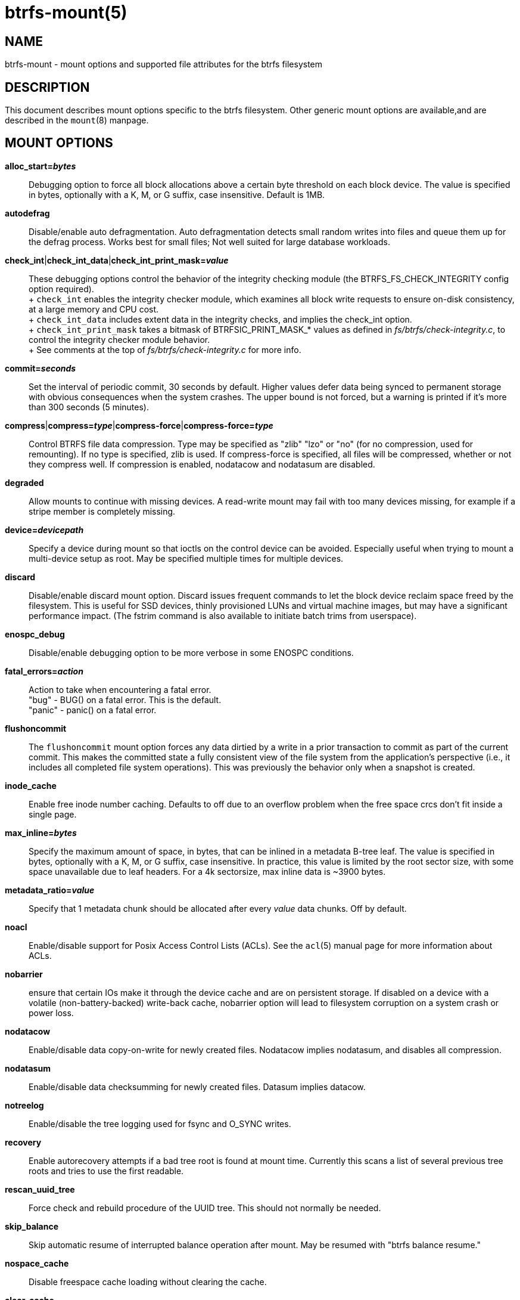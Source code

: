 btrfs-mount(5)
==============

NAME
----
btrfs-mount - mount options and supported file attributes for the btrfs filesystem

DESCRIPTION
-----------
This document describes mount options specific to the btrfs filesystem.
Other generic mount options are available,and are described in the
`mount`(8) manpage.

MOUNT OPTIONS
-------------
*alloc_start='bytes'*::
	Debugging option to force all block allocations above a certain
	byte threshold on each block device.  The value is specified in
	bytes, optionally with a K, M, or G suffix, case insensitive.
	Default is 1MB.

*autodefrag*::
	Disable/enable auto defragmentation.
	Auto defragmentation detects small random writes into files and queue
	them up for the defrag process.  Works best for small files;
	Not well suited for large database workloads.

*check_int*|*check_int_data*|*check_int_print_mask='value'*::
	These debugging options control the behavior of the integrity checking
	module (the BTRFS_FS_CHECK_INTEGRITY config option required). +
	+
	`check_int` enables the integrity checker module, which examines all
	block write requests to ensure on-disk consistency, at a large
	memory and CPU cost. +
	+
	`check_int_data` includes extent data in the integrity checks, and
	implies the check_int option. +
	+
	`check_int_print_mask` takes a bitmask of BTRFSIC_PRINT_MASK_* values
	as defined in 'fs/btrfs/check-integrity.c', to control the integrity
	checker module behavior. +
	+
	See comments at the top of 'fs/btrfs/check-integrity.c'
	for more info.

*commit='seconds'*::
	Set the interval of periodic commit, 30 seconds by default. Higher
	values defer data being synced to permanent storage with obvious
	consequences when the system crashes. The upper bound is not forced,
	but a warning is printed if it's more than 300 seconds (5 minutes).

*compress*|*compress='type'*|*compress-force*|*compress-force='type'*::
	Control BTRFS file data compression.  Type may be specified as "zlib"
	"lzo" or "no" (for no compression, used for remounting).  If no type
	is specified, zlib is used.  If compress-force is specified,
	all files will be compressed, whether or not they compress well.
	If compression is enabled, nodatacow and nodatasum are disabled.

*degraded*::
	Allow mounts to continue with missing devices.  A read-write mount may
	fail with too many devices missing, for example if a stripe member
	is completely missing.

*device='devicepath'*::
	Specify a device during mount so that ioctls on the control device
	can be avoided.  Especially useful when trying to mount a multi-device
	setup as root.  May be specified multiple times for multiple devices.

*discard*::
	Disable/enable discard mount option.
	Discard issues frequent commands to let the block device reclaim space
	freed by the filesystem.
	This is useful for SSD devices, thinly provisioned
	LUNs and virtual machine images, but may have a significant
	performance impact.  (The fstrim command is also available to
	initiate batch trims from userspace).

*enospc_debug*::
	Disable/enable debugging option to be more verbose in some ENOSPC conditions.

*fatal_errors='action'*::
	Action to take when encountering a fatal error. +
		"bug" - BUG() on a fatal error.  This is the default. +
		"panic" - panic() on a fatal error.

*flushoncommit*::
	The `flushoncommit` mount option forces any data dirtied by a write in a
	prior transaction to commit as part of the current commit.  This makes
	the committed state a fully consistent view of the file system from the
	application's perspective (i.e., it includes all completed file system
	operations).  This was previously the behavior only when a snapshot is
	created.

*inode_cache*::
	Enable free inode number caching.   Defaults to off due to an overflow
	problem when the free space crcs don't fit inside a single page.

*max_inline='bytes'*::
	Specify the maximum amount of space, in bytes, that can be inlined in
	a metadata B-tree leaf.  The value is specified in bytes, optionally
	with a K, M, or G suffix, case insensitive.  In practice, this value
	is limited by the root sector size, with some space unavailable due
	to leaf headers.  For a 4k sectorsize, max inline data is ~3900 bytes.

*metadata_ratio='value'*::
	Specify that 1 metadata chunk should be allocated after every
	'value' data chunks.  Off by default.

*noacl*::
	Enable/disable support for Posix Access Control Lists (ACLs).  See the
	`acl`(5) manual page for more information about ACLs.

*nobarrier*::
	ensure that certain IOs make it through the device cache and are on
	persistent storage. If disabled on a device with a volatile
	(non-battery-backed) write-back cache, nobarrier option will lead to
	filesystem corruption on a system crash or power loss.

*nodatacow*::
	Enable/disable data copy-on-write for newly created files.
	Nodatacow implies nodatasum, and disables all compression.

*nodatasum*::
	Enable/disable data checksumming for newly created files.
	Datasum implies datacow.

*notreelog*::
	Enable/disable the tree logging used for fsync and O_SYNC writes.

*recovery*::
	Enable autorecovery attempts if a bad tree root is found at mount time.
	Currently this scans a list of several previous tree roots and tries to
	use the first readable.

*rescan_uuid_tree*::
	Force check and rebuild procedure of the UUID tree. This should not
	normally be needed.

*skip_balance*::
	Skip automatic resume of interrupted balance operation after mount.
	May be resumed with "btrfs balance resume."

*nospace_cache*::
	Disable freespace cache loading without clearing the cache.

*clear_cache*::
	Force clearing and rebuilding of the disk space cache if something
	has gone wrong.

*ssd*|*nossd*|*ssd_spread*::
	Options to control ssd allocation schemes.  By default, BTRFS will
	enable or disable ssd allocation heuristics depending on whether a
	rotational or nonrotational disk is in use.  The ssd and nossd options
	can override this autodetection. +
	The ssd_spread mount option attempts to allocate into big chunks
	of unused space, and may perform better on low-end ssds.  ssd_spread
	implies ssd, enabling all other ssd heuristics as well.

*subvol='path'*::
	Mount subvolume at 'path' rather than the root subvolume. The
	'path' is relative to the top level subvolume.

*subvolid='ID'*::
	Mount subvolume specified by an ID number rather than the root subvolume.
	This allows mounting of subvolumes which are not in the root of the mounted
	filesystem.
	You can use "btrfs subvolume list" to see subvolume ID numbers.

*subvolrootid='objectid' (deprecated)*::
	Mount subvolume specified by 'objectid' rather than the root subvolume.
	This allows mounting of subvolumes which are not in the root of the mounted
	filesystem.
	You can use "btrfs subvolume show" to see the object ID for a subvolume.

*thread_pool='number'*::
	The number of worker threads to allocate.  The default number is equal
	to the number of CPUs + 2, or 8, whichever is smaller.

*user_subvol_rm_allowed*::
	Allow subvolumes to be deleted by a non-root user. Use with caution.

FILE ATTRIBUTES
---------------
The btrfs filesystem supports setting the following file
attributes the `chattr`(1) utility

*a* -- append only

*A* -- no atime updates

*c* -- compressed

*C* -- no copy on write

*d* -- no dump

*D* -- synchronous directory updates

*i* -- immutable

*S* -- synchronous updates

*X* -- no compression

For descriptions of these attribute flags, please refer to the
`chattr`(1) man page.

SEE ALSO
--------
`chattr`(1),
`mkfs.btrfs`(8),
`mount`(8),
`btrfs`(8)
